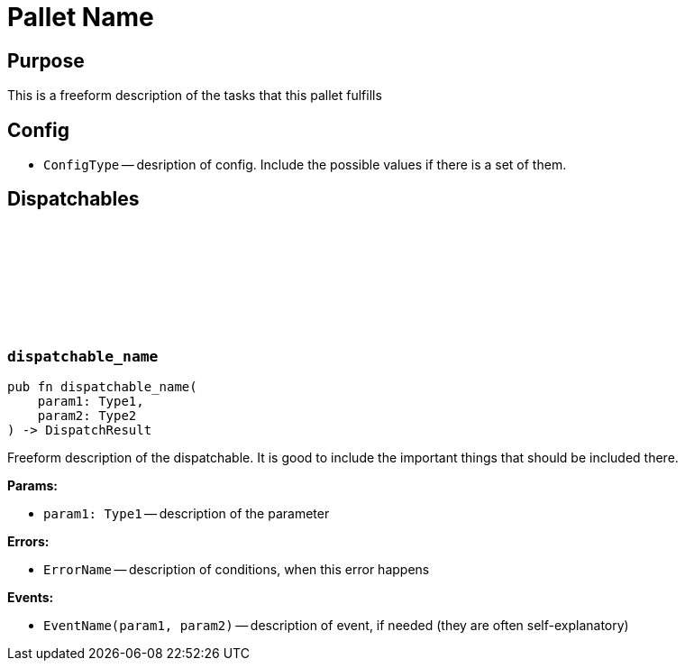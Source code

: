 :source-highlighter: highlight.js
:highlightjs-languages: rust
:github-icon: pass:[<svg class="icon"><use href="#github-icon"/></svg>]
= Pallet Name

== Purpose

This is a freeform description of the tasks that this pallet fulfills

== Config

* `ConfigType` -- desription of config. Include the possible values if there is a set of them.

== Dispatchables

[[dispatchable_name]]
=== `++dispatchable_name++` link:https://google.com[{github-icon},role=heading-link]
```rust
pub fn dispatchable_name(
    param1: Type1,
    param2: Type2
) -> DispatchResult
```
Freeform description of the dispatchable. It is good to include the important things that should be included there.

**Params:**

* `param1: Type1` -- description of the parameter

**Errors:**

* `ErrorName` -- description of conditions, when this error happens

**Events:**

* `EventName(param1, param2)` -- description of event, if needed (they are often self-explanatory)